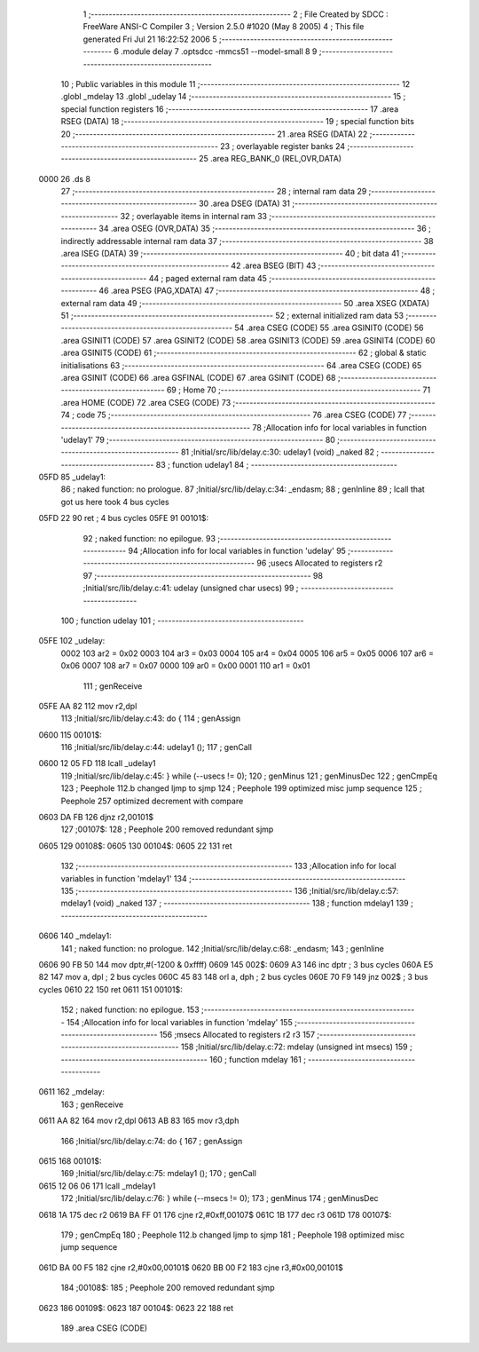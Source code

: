                               1 ;--------------------------------------------------------
                              2 ; File Created by SDCC : FreeWare ANSI-C Compiler
                              3 ; Version 2.5.0 #1020 (May  8 2005)
                              4 ; This file generated Fri Jul 21 16:22:52 2006
                              5 ;--------------------------------------------------------
                              6 	.module delay
                              7 	.optsdcc -mmcs51 --model-small
                              8 	
                              9 ;--------------------------------------------------------
                             10 ; Public variables in this module
                             11 ;--------------------------------------------------------
                             12 	.globl _mdelay
                             13 	.globl _udelay
                             14 ;--------------------------------------------------------
                             15 ; special function registers
                             16 ;--------------------------------------------------------
                             17 	.area RSEG    (DATA)
                             18 ;--------------------------------------------------------
                             19 ; special function bits 
                             20 ;--------------------------------------------------------
                             21 	.area RSEG    (DATA)
                             22 ;--------------------------------------------------------
                             23 ; overlayable register banks 
                             24 ;--------------------------------------------------------
                             25 	.area REG_BANK_0	(REL,OVR,DATA)
   0000                      26 	.ds 8
                             27 ;--------------------------------------------------------
                             28 ; internal ram data
                             29 ;--------------------------------------------------------
                             30 	.area DSEG    (DATA)
                             31 ;--------------------------------------------------------
                             32 ; overlayable items in internal ram 
                             33 ;--------------------------------------------------------
                             34 	.area OSEG    (OVR,DATA)
                             35 ;--------------------------------------------------------
                             36 ; indirectly addressable internal ram data
                             37 ;--------------------------------------------------------
                             38 	.area ISEG    (DATA)
                             39 ;--------------------------------------------------------
                             40 ; bit data
                             41 ;--------------------------------------------------------
                             42 	.area BSEG    (BIT)
                             43 ;--------------------------------------------------------
                             44 ; paged external ram data
                             45 ;--------------------------------------------------------
                             46 	.area PSEG    (PAG,XDATA)
                             47 ;--------------------------------------------------------
                             48 ; external ram data
                             49 ;--------------------------------------------------------
                             50 	.area XSEG    (XDATA)
                             51 ;--------------------------------------------------------
                             52 ; external initialized ram data
                             53 ;--------------------------------------------------------
                             54 	.area CSEG    (CODE)
                             55 	.area GSINIT0 (CODE)
                             56 	.area GSINIT1 (CODE)
                             57 	.area GSINIT2 (CODE)
                             58 	.area GSINIT3 (CODE)
                             59 	.area GSINIT4 (CODE)
                             60 	.area GSINIT5 (CODE)
                             61 ;--------------------------------------------------------
                             62 ; global & static initialisations
                             63 ;--------------------------------------------------------
                             64 	.area CSEG    (CODE)
                             65 	.area GSINIT  (CODE)
                             66 	.area GSFINAL (CODE)
                             67 	.area GSINIT  (CODE)
                             68 ;--------------------------------------------------------
                             69 ; Home
                             70 ;--------------------------------------------------------
                             71 	.area HOME    (CODE)
                             72 	.area CSEG    (CODE)
                             73 ;--------------------------------------------------------
                             74 ; code
                             75 ;--------------------------------------------------------
                             76 	.area CSEG    (CODE)
                             77 ;------------------------------------------------------------
                             78 ;Allocation info for local variables in function 'udelay1'
                             79 ;------------------------------------------------------------
                             80 ;------------------------------------------------------------
                             81 ;Initial/src/lib/delay.c:30: udelay1 (void) _naked
                             82 ;	-----------------------------------------
                             83 ;	 function udelay1
                             84 ;	-----------------------------------------
   05FD                      85 _udelay1:
                             86 ;	naked function: no prologue.
                             87 ;Initial/src/lib/delay.c:34: _endasm;
                             88 ;     genInline
                             89 	 ; lcall that got us here took 4 bus cycles
   05FD 22                   90 	        ret ; 4 bus cycles
   05FE                      91 00101$:
                             92 ;	naked function: no epilogue.
                             93 ;------------------------------------------------------------
                             94 ;Allocation info for local variables in function 'udelay'
                             95 ;------------------------------------------------------------
                             96 ;usecs                     Allocated to registers r2 
                             97 ;------------------------------------------------------------
                             98 ;Initial/src/lib/delay.c:41: udelay (unsigned char usecs)
                             99 ;	-----------------------------------------
                            100 ;	 function udelay
                            101 ;	-----------------------------------------
   05FE                     102 _udelay:
                    0002    103 	ar2 = 0x02
                    0003    104 	ar3 = 0x03
                    0004    105 	ar4 = 0x04
                    0005    106 	ar5 = 0x05
                    0006    107 	ar6 = 0x06
                    0007    108 	ar7 = 0x07
                    0000    109 	ar0 = 0x00
                    0001    110 	ar1 = 0x01
                            111 ;     genReceive
   05FE AA 82               112 	mov	r2,dpl
                            113 ;Initial/src/lib/delay.c:43: do {
                            114 ;     genAssign
   0600                     115 00101$:
                            116 ;Initial/src/lib/delay.c:44: udelay1 ();
                            117 ;     genCall
   0600 12 05 FD            118 	lcall	_udelay1
                            119 ;Initial/src/lib/delay.c:45: } while (--usecs != 0);
                            120 ;     genMinus
                            121 ;     genMinusDec
                            122 ;     genCmpEq
                            123 ;	Peephole 112.b	changed ljmp to sjmp
                            124 ;	Peephole 199	optimized misc jump sequence
                            125 ;	Peephole 257	optimized decrement with compare
   0603 DA FB               126 	djnz	r2,00101$
                            127 ;00107$:
                            128 ;	Peephole 200	removed redundant sjmp
   0605                     129 00108$:
   0605                     130 00104$:
   0605 22                  131 	ret
                            132 ;------------------------------------------------------------
                            133 ;Allocation info for local variables in function 'mdelay1'
                            134 ;------------------------------------------------------------
                            135 ;------------------------------------------------------------
                            136 ;Initial/src/lib/delay.c:57: mdelay1 (void) _naked
                            137 ;	-----------------------------------------
                            138 ;	 function mdelay1
                            139 ;	-----------------------------------------
   0606                     140 _mdelay1:
                            141 ;	naked function: no prologue.
                            142 ;Initial/src/lib/delay.c:68: _endasm;
                            143 ;     genInline
   0606 90 FB 50            144 	        mov dptr,#(-1200 & 0xffff)
   0609                     145 002$:
   0609 A3                  146 	        inc dptr ; 3 bus cycles
   060A E5 82               147 	        mov a, dpl ; 2 bus cycles
   060C 45 83               148 	        orl a, dph ; 2 bus cycles
   060E 70 F9               149 	        jnz 002$ ; 3 bus cycles
   0610 22                  150 	        ret
   0611                     151 00101$:
                            152 ;	naked function: no epilogue.
                            153 ;------------------------------------------------------------
                            154 ;Allocation info for local variables in function 'mdelay'
                            155 ;------------------------------------------------------------
                            156 ;msecs                     Allocated to registers r2 r3 
                            157 ;------------------------------------------------------------
                            158 ;Initial/src/lib/delay.c:72: mdelay (unsigned int msecs)
                            159 ;	-----------------------------------------
                            160 ;	 function mdelay
                            161 ;	-----------------------------------------
   0611                     162 _mdelay:
                            163 ;     genReceive
   0611 AA 82               164 	mov	r2,dpl
   0613 AB 83               165 	mov	r3,dph
                            166 ;Initial/src/lib/delay.c:74: do {
                            167 ;     genAssign
   0615                     168 00101$:
                            169 ;Initial/src/lib/delay.c:75: mdelay1 ();
                            170 ;     genCall
   0615 12 06 06            171 	lcall	_mdelay1
                            172 ;Initial/src/lib/delay.c:76: } while (--msecs != 0);
                            173 ;     genMinus
                            174 ;     genMinusDec
   0618 1A                  175 	dec	r2
   0619 BA FF 01            176 	cjne	r2,#0xff,00107$
   061C 1B                  177 	dec	r3
   061D                     178 00107$:
                            179 ;     genCmpEq
                            180 ;	Peephole 112.b	changed ljmp to sjmp
                            181 ;	Peephole 198	optimized misc jump sequence
   061D BA 00 F5            182 	cjne	r2,#0x00,00101$
   0620 BB 00 F2            183 	cjne	r3,#0x00,00101$
                            184 ;00108$:
                            185 ;	Peephole 200	removed redundant sjmp
   0623                     186 00109$:
   0623                     187 00104$:
   0623 22                  188 	ret
                            189 	.area CSEG    (CODE)
